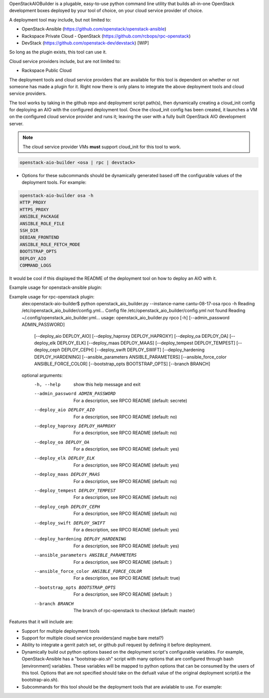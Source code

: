 OpenStackAIOBuilder is a plugable, easy-to-use python command line utility that builds all-in-one
OpenStack development boxes deployed by your tool of choice, on your cloud service provider of choice.

A deployment tool may include, but not limited to:

* OpenStack-Ansible (https://github.com/openstack/openstack-ansible)
* Rackspace Private Cloud - OpenStack (https://github.com/rcbops/rpc-openstack)
* DevStack (https://github.com/openstack-dev/devstack) [WIP]

So long as the plugin exists, this tool can use it.

Cloud service providers include, but are not limited to:

* Rackspace Public Cloud

The deployment tools and cloud service providers that are available for this tool is dependent on whether or not someone
has made a plugin for it. Right now there is only plans to integrate the above deployment tools and cloud service
providers.

The tool works by taking in the github repo and deployment script path(s), then dynamically creating a cloud_init config
for deploying an AIO with the configured deployment tool. Once the cloud_init config has been created, it launches
a VM on the configured cloud service provider and runs it; leaving the user with a fully built OpenStack AIO development
server.

.. note::

  The cloud service provider VMs **must** support cloud_init for this tool to work.



.. code-block::

  openstack-aio-builder <osa | rpc | devstack>

* Options for these subcommands should be dynamically generated based off the configurable values of the deployment
  tools. For example:

.. code-block::

  openstack-aio-builder osa -h
  HTTP_PROXY
  HTTPS_PROXY
  ANSIBLE_PACKAGE
  ANSIBLE_ROLE_FILE
  SSH_DIR
  DEBIAN_FRONTEND
  ANSIBLE_ROLE_FETCH_MODE
  BOOTSTRAP_OPTS
  DEPLOY_AIO
  COMMAND_LOGS

It would be cool if this displayed the README of the deployment tool on how to deploy an AIO with it.

Example usage for openstack-ansible plugin:

.. code-block::
  alex:openstack-aio-builder$ python openstack_aio_builder.py --instance-name cantu-08-17-osa osa -h
  Reading /etc/openstack_aio_builder/config.yml...
  Config file /etc/openstack_aio_builder/config.yml not found
  Reading ~/.config/openstack_aio_builder.yml...
  usage: openstack_aio_builder.py osa [-h] [--http_proxy HTTP_PROXY]
                                      [--https_proxy HTTPS_PROXY]
                                      [--ansible_package ANSIBLE_PACKAGE]
                                      [--ansible_role_file ANSIBLE_ROLE_FILE]
                                      [--ssh_dir SSH_DIR]
                                      [--debian_frontend DEBIAN_FRONTEND]
                                      [--bootstrap_opts BOOTSTRAP_OPTS]
                                      [--branch BRANCH]

  optional arguments:
    -h, --help            show this help message and exit
    --http_proxy HTTP_PROXY
                          For a description, see OSA README (default: )
    --https_proxy HTTPS_PROXY
                          For a description, see OSA README (default: )
    --ansible_package ANSIBLE_PACKAGE
                          For a description, see OSA README (default:
                          ansible==2.1.1.0)
    --ansible_role_file ANSIBLE_ROLE_FILE
                          For a description, see OSA README (default: ansible-
                          role-requirements.yml)
    --ssh_dir SSH_DIR     For a description, see OSA README (default:
                          /root/.ssh)
    --debian_frontend DEBIAN_FRONTEND
                          For a description, see OSA README (default:
                          noninteractive)
    --bootstrap_opts BOOTSTRAP_OPTS
                          For a description, see OSA README (default: )
    --branch BRANCH       The branch of openstack-ansible to checkout (default:
                          master)

Example usage for rpc-openstack plugin:
  alex:openstack-aio-builder$ python openstack_aio_builder.py --instance-name cantu-08-17-osa rpco -h
  Reading /etc/openstack_aio_builder/config.yml...
  Config file /etc/openstack_aio_builder/config.yml not found
  Reading ~/.config/openstack_aio_builder.yml...
  usage: openstack_aio_builder.py rpco [-h] [--admin_password ADMIN_PASSWORD]
                                       [--deploy_aio DEPLOY_AIO]
                                       [--deploy_haproxy DEPLOY_HAPROXY]
                                       [--deploy_oa DEPLOY_OA]
                                       [--deploy_elk DEPLOY_ELK]
                                       [--deploy_maas DEPLOY_MAAS]
                                       [--deploy_tempest DEPLOY_TEMPEST]
                                       [--deploy_ceph DEPLOY_CEPH]
                                       [--deploy_swift DEPLOY_SWIFT]
                                       [--deploy_hardening DEPLOY_HARDENING]
                                       [--ansible_parameters ANSIBLE_PARAMETERS]
                                       [--ansible_force_color ANSIBLE_FORCE_COLOR]
                                       [--bootstrap_opts BOOTSTRAP_OPTS]
                                       [--branch BRANCH]

  optional arguments:
    -h, --help            show this help message and exit
    --admin_password ADMIN_PASSWORD
                          For a description, see RPCO README (default: secrete)
    --deploy_aio DEPLOY_AIO
                          For a description, see RPCO README (default: no)
    --deploy_haproxy DEPLOY_HAPROXY
                          For a description, see RPCO README (default: no)
    --deploy_oa DEPLOY_OA
                          For a description, see RPCO README (default: yes)
    --deploy_elk DEPLOY_ELK
                          For a description, see RPCO README (default: yes)
    --deploy_maas DEPLOY_MAAS
                          For a description, see RPCO README (default: no)
    --deploy_tempest DEPLOY_TEMPEST
                          For a description, see RPCO README (default: no)
    --deploy_ceph DEPLOY_CEPH
                          For a description, see RPCO README (default: no)
    --deploy_swift DEPLOY_SWIFT
                          For a description, see RPCO README (default: yes)
    --deploy_hardening DEPLOY_HARDENING
                          For a description, see RPCO README (default: yes)
    --ansible_parameters ANSIBLE_PARAMETERS
                          For a description, see RPCO README (default: )
    --ansible_force_color ANSIBLE_FORCE_COLOR
                          For a description, see RPCO README (default: true)
    --bootstrap_opts BOOTSTRAP_OPTS
                          For a description, see RPCO README (default: )
    --branch BRANCH       The branch of rpc-openstack to checkout (default:
                          master)

Features that it will include are:

* Support for multiple deployment tools
* Support for multiple cloud service providers(and maybe bare metal?)
* Ability to integrate a gerrit patch set, or github pull request by defining it before deployment.
* Dynamically build out python options based on the deployment script's configurable variables. For example,
  OpenStack-Ansible has a "bootstrap-aio.sh" script with many options that are configured through bash [environment]
  variables. These variables will be mapped to python options that can be consumed by the users of this tool. Options
  that are not specified should take on the defualt value of the original deployment script(i.e the bootstrap-aio.sh).
* Subcommands for this tool should be the deployment tools that are avialable to use. For example:
